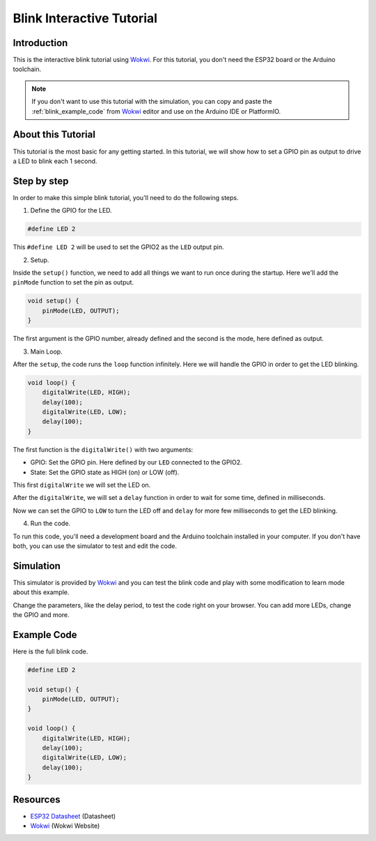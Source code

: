 ##########################
Blink Interactive Tutorial
##########################

Introduction
------------

This is the interactive blink tutorial using `Wokwi`_. For this tutorial, you don't need the ESP32 board or the Arduino toolchain.

.. note:: If you don't want to use this tutorial with the simulation, you can copy and paste the :ref:`blink_example_code` from `Wokwi`_ editor and use on the Arduino IDE or PlatformIO.

About this Tutorial
-------------------

This tutorial is the most basic for any getting started. In this tutorial, we will show how to set a GPIO pin as output to drive a LED to blink each 1 second.

Step by step
------------

In order to make this simple blink tutorial, you'll need to do the following steps.

1. Define the GPIO for the LED.

.. code-block::

    #define LED 2

This ``#define LED 2`` will be used to set the GPIO2 as the ``LED`` output pin. 

2. Setup.

Inside the ``setup()`` function, we need to add all things we want to run once during the startup.
Here we'll add the ``pinMode`` function to set the pin as output.

.. code-block::

    void setup() {
        pinMode(LED, OUTPUT);
    }

The first argument is the GPIO number, already defined and the second is the mode, here defined as output.

3. Main Loop.

After the ``setup``, the code runs the ``loop`` function infinitely. Here we will handle the GPIO in order to get the LED blinking.

.. code-block::

    void loop() {
        digitalWrite(LED, HIGH);
        delay(100);
        digitalWrite(LED, LOW);
        delay(100);
    }

The first function is the ``digitalWrite()`` with two arguments:

* GPIO: Set the GPIO pin. Here defined by our ``LED`` connected to the GPIO2.
* State: Set the GPIO state as HIGH (on) or LOW (off).

This first ``digitalWrite`` we will set the LED on.

After the ``digitalWrite``, we will set a ``delay`` function in order to wait for some time, defined in milliseconds.

Now we can set the GPIO to ``LOW`` to turn the LED off and ``delay`` for more few milliseconds to get the LED blinking.

4. Run the code.

To run this code, you'll need a development board and the Arduino toolchain installed in your computer. If you don't have both, you can use the simulator to test and edit the code.

Simulation
----------

This simulator is provided by `Wokwi`_ and you can test the blink code and play with some modification to learn mode about this example.

.. raw:: html

    <iframe src="https://wokwi.com/arduino/projects/305566932847821378?embed=1" width="100%" height="400" border="0"></iframe>

Change the parameters, like the delay period, to test the code right on your browser. You can add more LEDs, change the GPIO and more.

.. _blink_example_code:

Example Code
------------

Here is the full blink code.

.. code-block::

    #define LED 2

    void setup() {
        pinMode(LED, OUTPUT);
    }

    void loop() {
        digitalWrite(LED, HIGH);
        delay(100);
        digitalWrite(LED, LOW);
        delay(100);
    }

Resources
---------

* `ESP32 Datasheet`_ (Datasheet)
* `Wokwi`_ (Wokwi Website)

.. _ESP32 Datasheet: https://www.espressif.com/sites/default/files/documentation/esp32_datasheet_en.pdf
.. _Wokwi: https://wokwi.com/